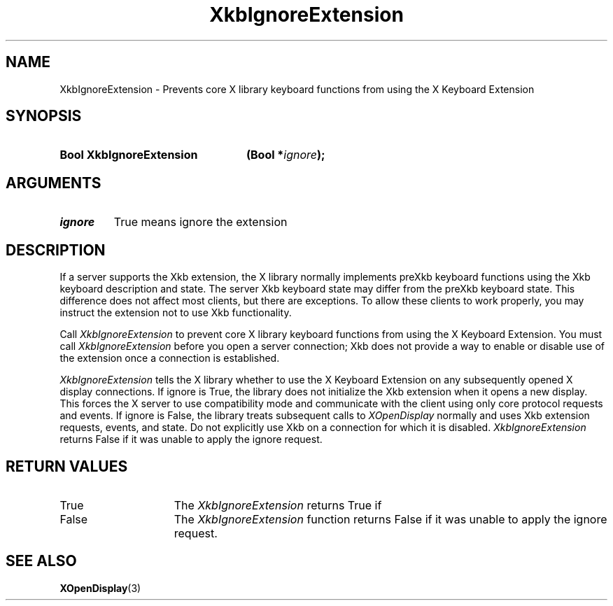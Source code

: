 .\" Copyright 1999 Oracle and/or its affiliates. All rights reserved.
.\"
.\" Permission is hereby granted, free of charge, to any person obtaining a
.\" copy of this software and associated documentation files (the "Software"),
.\" to deal in the Software without restriction, including without limitation
.\" the rights to use, copy, modify, merge, publish, distribute, sublicense,
.\" and/or sell copies of the Software, and to permit persons to whom the
.\" Software is furnished to do so, subject to the following conditions:
.\"
.\" The above copyright notice and this permission notice (including the next
.\" paragraph) shall be included in all copies or substantial portions of the
.\" Software.
.\"
.\" THE SOFTWARE IS PROVIDED "AS IS", WITHOUT WARRANTY OF ANY KIND, EXPRESS OR
.\" IMPLIED, INCLUDING BUT NOT LIMITED TO THE WARRANTIES OF MERCHANTABILITY,
.\" FITNESS FOR A PARTICULAR PURPOSE AND NONINFRINGEMENT.  IN NO EVENT SHALL
.\" THE AUTHORS OR COPYRIGHT HOLDERS BE LIABLE FOR ANY CLAIM, DAMAGES OR OTHER
.\" LIABILITY, WHETHER IN AN ACTION OF CONTRACT, TORT OR OTHERWISE, ARISING
.\" FROM, OUT OF OR IN CONNECTION WITH THE SOFTWARE OR THE USE OR OTHER
.\" DEALINGS IN THE SOFTWARE.
.\"
.TH XkbIgnoreExtension 3 "libX11 1.6.2" "X Version 11" "XKB FUNCTIONS"
.SH NAME
XkbIgnoreExtension \-  Prevents core X library keyboard functions from using the 
X Keyboard Extension
.SH SYNOPSIS
.HP
.B Bool XkbIgnoreExtension
.BI "(\^Bool *" "ignore" "\^);"
.if n .ti +5n
.if t .ti +.5i
.SH ARGUMENTS
.TP
.I ignore
True means ignore the extension
.SH DESCRIPTION
.LP
If a server supports the Xkb extension, the X library normally implements preXkb 
keyboard functions using the Xkb keyboard description and state. The server Xkb 
keyboard state may differ from the preXkb keyboard state. This difference does 
not affect most clients, but there are exceptions. To allow these clients to 
work properly, you may instruct the extension not to use Xkb functionality.

Call 
.I XkbIgnoreExtension 
to prevent core X library keyboard functions from using 
the X Keyboard Extension. You must call 
.I XkbIgnoreExtension 
before you open a 
server connection; Xkb does not provide a way to enable or disable use of the 
extension once a connection is established.

.I XkbIgnoreExtension 
tells the X library whether to use the X Keyboard Extension 
on any subsequently opened X display connections. If ignore is True, the library 
does not initialize the Xkb extension when it opens a new display. This forces 
the X server to use compatibility mode and communicate with the client using 
only core protocol requests and events. If ignore is False, the library treats 
subsequent calls to 
.I XOpenDisplay 
normally and uses Xkb extension requests, 
events, and state. Do not explicitly use Xkb on a connection for which it is 
disabled. 
.I XkbIgnoreExtension 
returns False if it was unable to apply the ignore 
request.
.SH "RETURN VALUES"
.TP 15
True
The 
.I XkbIgnoreExtension 
returns True if 
.TP 15
False
The 
.I XkbIgnoreExtension 
function returns False if it was unable to apply the ignore request.
.SH "SEE ALSO"
.BR XOpenDisplay (3)
